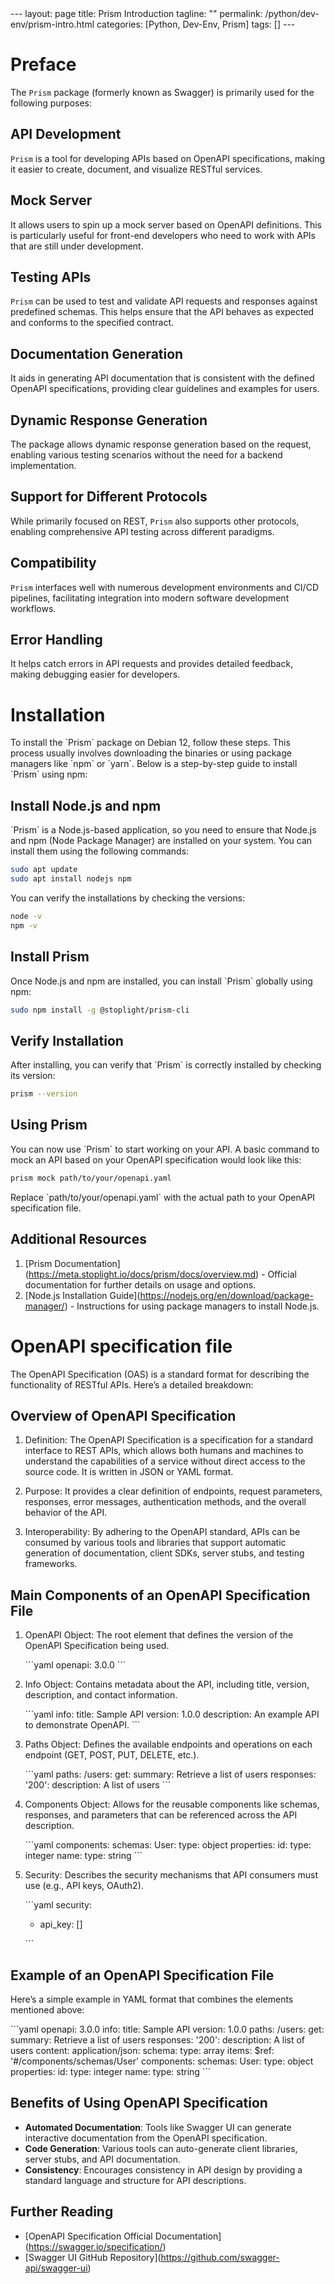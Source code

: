 #+BEGIN_EXPORT html
---
layout: page
title: Prism Introduction
tagline: ""
permalink: /python/dev-env/prism-intro.html
categories: [Python, Dev-Env, Prism]
tags: []
---
#+END_EXPORT
#+STARTUP: showall indent
#+OPTIONS: tags:nil num:nil \n:nil @:t ::t |:t ^:{} _:{} *:t
#+PROPERTY: header-args :exports both
#+PROPERTY: header-args+ :results output pp
#+PROPERTY: header-args+ :eval no-export
#+PROPERTY: header-args+ :session prism
#+PROPERTY: vizier-thread-id thread_ZEKKlxsq9EQpTFuZiYCPAuSS
#+PROPERTY: vizier-assistant-id asst_9U8N72u9uVQesQNNjgOLJOu8
#+TOC: headlines 3
* Preface
The =Prism= package (formerly known as Swagger) is primarily used for
the following purposes:

** API Development

=Prism= is a tool for developing APIs based on OpenAPI specifications,
 making it easier to create, document, and visualize RESTful services.

** Mock Server

It allows users to spin up a mock server based on OpenAPI
definitions. This is particularly useful for front-end developers who
need to work with APIs that are still under development.

** Testing APIs

=Prism= can be used to test and validate API requests and responses
against predefined schemas. This helps ensure that the API behaves as
expected and conforms to the specified contract.

** Documentation Generation

It aids in generating API documentation that is consistent with the
defined OpenAPI specifications, providing clear guidelines and
examples for users.

** Dynamic Response Generation

The package allows dynamic response generation based on the request,
enabling various testing scenarios without the need for a backend
implementation.

** Support for Different Protocols

While primarily focused on REST, =Prism= also supports other
protocols, enabling comprehensive API testing across different
paradigms.

** Compatibility

=Prism= interfaces well with numerous development environments and
CI/CD pipelines, facilitating integration into modern software
development workflows.

** Error Handling

It helps catch errors in API requests and provides detailed feedback,
making debugging easier for developers.

* Installation

To install the `Prism` package on Debian 12, follow these steps. This
process usually involves downloading the binaries or using package
managers like `npm` or `yarn`. Below is a step-by-step guide to
install `Prism` using npm:

** Install Node.js and npm

`Prism` is a Node.js-based application, so you need to ensure that
Node.js and npm (Node Package Manager) are installed on your
system. You can install them using the following commands:


#+begin_src sh
sudo apt update
sudo apt install nodejs npm
#+end_src

You can verify the installations by checking the versions:


#+begin_src sh
node -v
npm -v
#+end_src

#+RESULTS:
: v18.19.0
: 9.2.0

** Install Prism

Once Node.js and npm are installed, you can install `Prism` globally
using npm:

#+begin_src sh
sudo npm install -g @stoplight/prism-cli
#+end_src

** Verify Installation

After installing, you can verify that `Prism` is correctly installed
by checking its version:

#+begin_src sh
prism --version
#+end_src

#+RESULTS:
: 5.9.0

** Using Prism

You can now use `Prism` to start working on your API. A basic command
to mock an API based on your OpenAPI specification would look like
this:

#+begin_src sh
prism mock path/to/your/openapi.yaml
#+end_src

Replace `path/to/your/openapi.yaml` with the actual path to your
OpenAPI specification file.

** Additional Resources

1. [Prism
   Documentation](https://meta.stoplight.io/docs/prism/docs/overview.md) -
   Official documentation for further details on usage and options.
2. [Node.js Installation
   Guide](https://nodejs.org/en/download/package-manager/) -
   Instructions for using package managers to install Node.js.



* OpenAPI specification file

The OpenAPI Specification (OAS) is a standard format for describing
the functionality of RESTful APIs. Here’s a detailed breakdown:

** Overview of OpenAPI Specification

1. Definition: The OpenAPI Specification is a specification for a
   standard interface to REST APIs, which allows both humans and
   machines to understand the capabilities of a service without direct
   access to the source code. It is written in JSON or YAML format.

2. Purpose: It provides a clear definition of endpoints, request
   parameters, responses, error messages, authentication methods, and
   the overall behavior of the API.

3. Interoperability: By adhering to the OpenAPI standard, APIs can
   be consumed by various tools and libraries that support automatic
   generation of documentation, client SDKs, server stubs, and testing
   frameworks.

** Main Components of an OpenAPI Specification File

1. OpenAPI Object: The root element that defines the version of
   the OpenAPI Specification being used.

   ```yaml
   openapi: 3.0.0
   ```

2. Info Object: Contains metadata about the API, including title,
   version, description, and contact information.

   ```yaml
   info:
     title: Sample API
     version: 1.0.0
     description: An example API to demonstrate OpenAPI.
   ```

3. Paths Object: Defines the available endpoints and operations on
   each endpoint (GET, POST, PUT, DELETE, etc.).

   ```yaml
   paths:
     /users:
       get:
         summary: Retrieve a list of users
         responses:
           '200':
             description: A list of users
   ```

4. Components Object: Allows for the reusable components like
   schemas, responses, and parameters that can be referenced across
   the API description.

   ```yaml
   components:
     schemas:
       User:
         type: object
         properties:
           id:
             type: integer
           name:
             type: string
   ```

5. Security: Describes the security mechanisms that API consumers
   must use (e.g., API keys, OAuth2).

   ```yaml
   security:
     - api_key: []
   ```

** Example of an OpenAPI Specification File

Here’s a simple example in YAML format that combines the elements
mentioned above:

```yaml
openapi: 3.0.0
info:
  title: Sample API
  version: 1.0.0
paths:
  /users:
    get:
      summary: Retrieve a list of users
      responses:
        '200':
          description: A list of users
          content:
            application/json:
              schema:
                type: array
                items:
                  $ref: '#/components/schemas/User'
components:
  schemas:
    User:
      type: object
      properties:
        id:
          type: integer
        name:
          type: string
```

** Benefits of Using OpenAPI Specification

- **Automated Documentation**: Tools like Swagger UI can generate
  interactive documentation from the OpenAPI specification.
- **Code Generation**: Various tools can auto-generate client
  libraries, server stubs, and API documentation.
- **Consistency**: Encourages consistency in API design by providing a
  standard language and structure for API descriptions.

** Further Reading

- [OpenAPI Specification Official
  Documentation](https://swagger.io/specification/)
- [Swagger UI GitHub
  Repository](https://github.com/swagger-api/swagger-ui)




